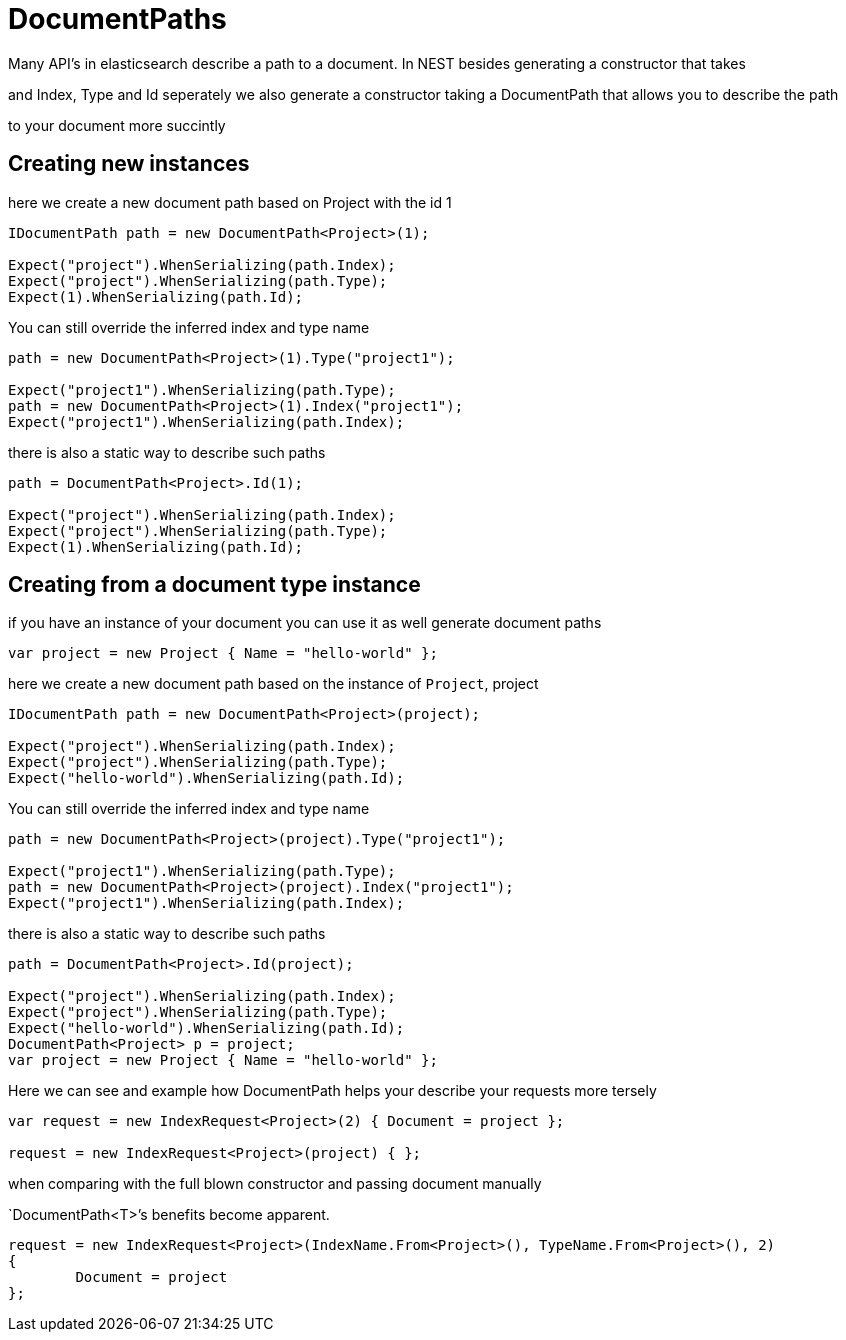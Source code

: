 :ref_current: http://www.elastic.co/guide/elasticsearch/reference/current

= DocumentPaths

Many API's in elasticsearch describe a path to a document. In NEST besides generating a constructor that takes
and Index, Type and Id seperately we also generate a constructor taking a DocumentPath that allows you to describe the path
to your document more succintly 


== Creating new instances 

here we create a new document path based on Project with the id 1 

[source, csharp]
----
IDocumentPath path = new DocumentPath<Project>(1);

Expect("project").WhenSerializing(path.Index);
Expect("project").WhenSerializing(path.Type);
Expect(1).WhenSerializing(path.Id);
----
You can still override the inferred index and type name

[source, csharp]
----
path = new DocumentPath<Project>(1).Type("project1");

Expect("project1").WhenSerializing(path.Type);
path = new DocumentPath<Project>(1).Index("project1");
Expect("project1").WhenSerializing(path.Index);
----
there is also a static way to describe such paths 

[source, csharp]
----
path = DocumentPath<Project>.Id(1);

Expect("project").WhenSerializing(path.Index);
Expect("project").WhenSerializing(path.Type);
Expect(1).WhenSerializing(path.Id);
----
== Creating from a document type instance
if you have an instance of your document you can use it as well generate document paths 


[source, csharp]
----
var project = new Project { Name = "hello-world" };
----
here we create a new document path based on the instance of `Project`, project 

[source, csharp]
----
IDocumentPath path = new DocumentPath<Project>(project);

Expect("project").WhenSerializing(path.Index);
Expect("project").WhenSerializing(path.Type);
Expect("hello-world").WhenSerializing(path.Id);
----
You can still override the inferred index and type name

[source, csharp]
----
path = new DocumentPath<Project>(project).Type("project1");

Expect("project1").WhenSerializing(path.Type);
path = new DocumentPath<Project>(project).Index("project1");
Expect("project1").WhenSerializing(path.Index);
----
there is also a static way to describe such paths 

[source, csharp]
----
path = DocumentPath<Project>.Id(project);

Expect("project").WhenSerializing(path.Index);
Expect("project").WhenSerializing(path.Type);
Expect("hello-world").WhenSerializing(path.Id);
DocumentPath<Project> p = project;
var project = new Project { Name = "hello-world" };
----
Here we can see and example how DocumentPath helps your describe your requests more tersely 

[source, csharp]
----
var request = new IndexRequest<Project>(2) { Document = project };

request = new IndexRequest<Project>(project) { };
----
when comparing with the full blown constructor and passing document manually 
`DocumentPath<T>`'s benefits become apparent. 


[source, csharp]
----
request = new IndexRequest<Project>(IndexName.From<Project>(), TypeName.From<Project>(), 2)
{
	Document = project
};
----
